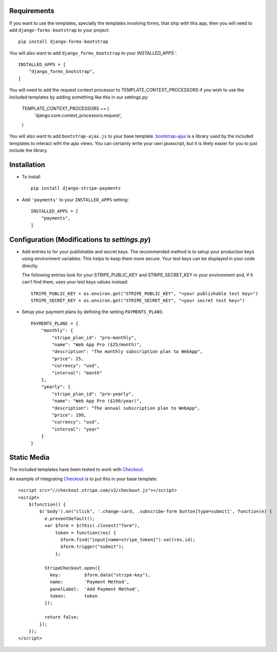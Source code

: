 .. _installation:

Requirements
============

If you want to use the templates, specially the templates involving forms,
that ship with this app, then you will need to add ``django-forms-bootstrap``
to your project::

    pip install django-forms-bootstrap

You will also want to add ``django_forms_bootstrap`` to your `INSTALLED_APPS``::

    INSTALLED_APPS = [
        "django_forms_bootstrap",
    ]

You will need to add the request context processor to TEMPLATE_CONTEXT_PROCESSORS
if you wish to use the included templates by adding something like this in our
settings.py:

    TEMPLATE_CONTEXT_PROCESSORS += (
        'django.core.context_processors.request',
    )

You will also want to add ``bootstrap-ajax.js`` to your base template. bootstrap-ajax_
is a library used by the included templates to interact wiht the ajax views. You
can certainly write your own javascript, but it is likely easier for you to just
include the library.


Installation
============

* To install ::

    pip install django-stripe-payments


* Add ``'payments'`` to your ``INSTALLED_APPS`` setting::

    INSTALLED_APPS = [
        "payments",
    ]

Configuration (Modifications to `settings.py`)
=======================
* Add entries to for your publishable and secret keys. The recommended method is 
  to setup your production keys using environment variables.  This helps to keep them 
  more secure.  Your test keys can be displayed in your code directly.

  The following entries look for your STRIPE_PUBLIC_KEY and
  STRIPE_SECRET_KEY in your environment and, if it can't find them, 
  uses your test keys values instead::

    STRIPE_PUBLIC_KEY = os.environ.get("STRIPE_PUBLIC_KEY", "<your publishable test key>")
    STRIPE_SECRET_KEY = os.environ.get("STRIPE_SECRET_KEY", "<your secret test key>")

* Setup your payment plans by defining the setting ``PAYMENTS_PLANS``::

    PAYMENTS_PLANS = {
        "monthly": {
            "stripe_plan_id": "pro-monthly",
            "name": "Web App Pro ($25/month)",
            "description": "The monthly subscription plan to WebApp",
            "price": 25,
            "currency": "usd",
            "interval": "month"
        },
        "yearly": {
            "stripe_plan_id": "pro-yearly",
            "name": "Web App Pro ($199/year)",
            "description": "The annual subscription plan to WebApp",
            "price": 199,
            "currency": "usd",
            "interval": "year"
        }
    }


Static Media
============

The included templates have been tested to work with Checkout_.

An example of integrating Checkout_ is to put this in your base template::

    <script src="//checkout.stripe.com/v2/checkout.js"></script>
    <script>
        $(function() {
            $('body').on("click", '.change-card, .subscribe-form button[type=submit]', function(e) {
              e.preventDefault();
              var $form = $(this).closest("form"),
                  token = function(res) {
                    $form.find("input[name=stripe_token]").val(res.id);
                    $form.trigger("submit");
                  };
     
              StripeCheckout.open({
                key:         $form.data("stripe-key"),
                name:        'Payment Method',
                panelLabel:  'Add Payment Method',
                token:       token
              });
     
              return false;
            });
        });
    </script>


.. _bootstrap-ajax: https://github.com/eldarion/bootstrap-ajax
.. _Checkout: https://stripe.com/docs/checkout

